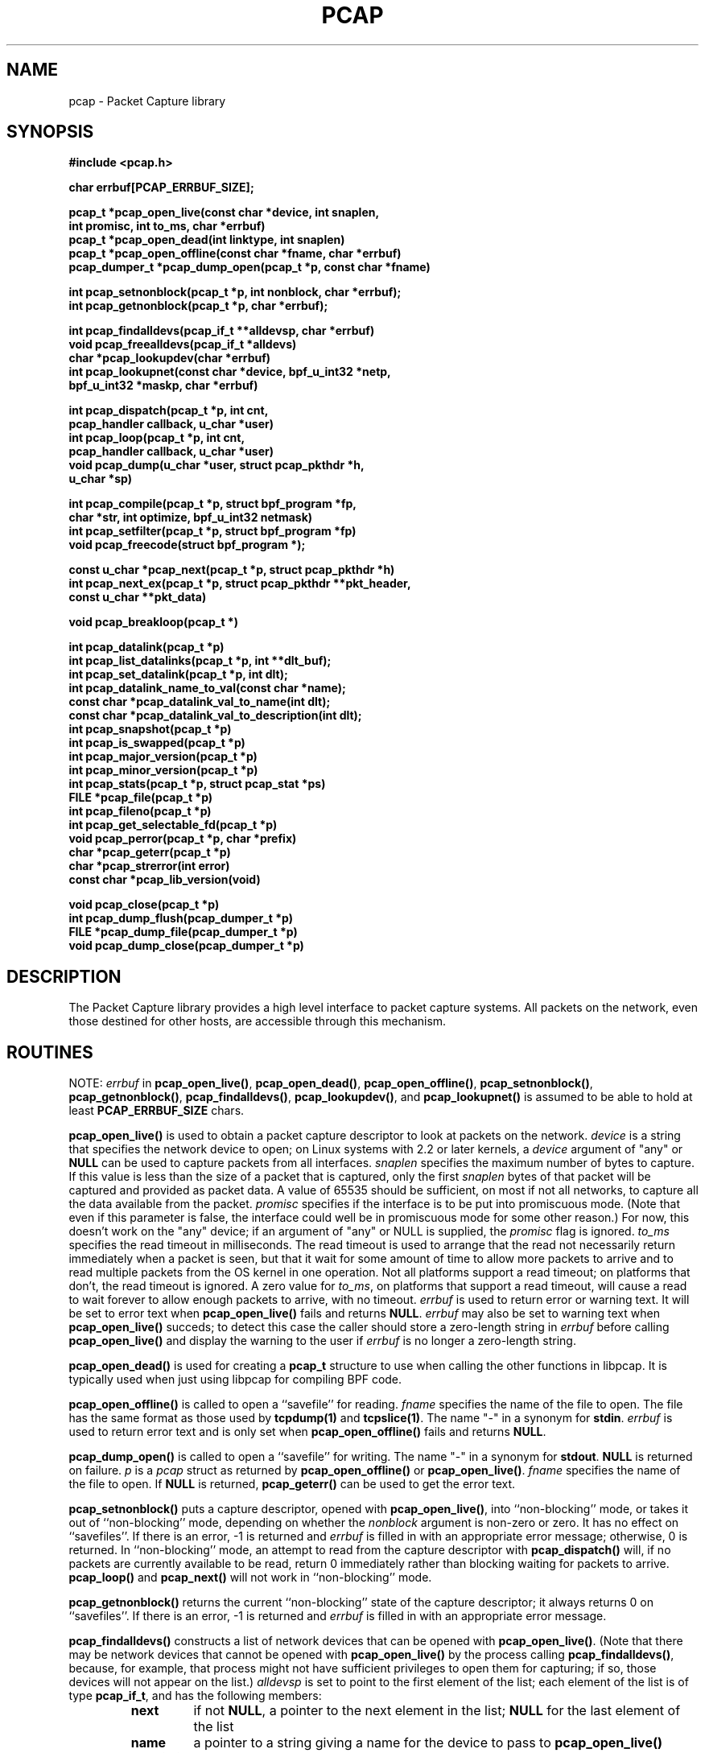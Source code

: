.\" @(#) $Header: /tcpdump/master/libpcap/Attic/pcap.3,v 1.51.2.7 2004-02-28 02:50:31 guy Exp $
.\"
.\" Copyright (c) 1994, 1996, 1997
.\"	The Regents of the University of California.  All rights reserved.
.\"
.\" Redistribution and use in source and binary forms, with or without
.\" modification, are permitted provided that: (1) source code distributions
.\" retain the above copyright notice and this paragraph in its entirety, (2)
.\" distributions including binary code include the above copyright notice and
.\" this paragraph in its entirety in the documentation or other materials
.\" provided with the distribution, and (3) all advertising materials mentioning
.\" features or use of this software display the following acknowledgement:
.\" ``This product includes software developed by the University of California,
.\" Lawrence Berkeley Laboratory and its contributors.'' Neither the name of
.\" the University nor the names of its contributors may be used to endorse
.\" or promote products derived from this software without specific prior
.\" written permission.
.\" THIS SOFTWARE IS PROVIDED ``AS IS'' AND WITHOUT ANY EXPRESS OR IMPLIED
.\" WARRANTIES, INCLUDING, WITHOUT LIMITATION, THE IMPLIED WARRANTIES OF
.\" MERCHANTABILITY AND FITNESS FOR A PARTICULAR PURPOSE.
.\"
.TH PCAP 3 "1 December 2003"
.SH NAME
pcap \- Packet Capture library
.SH SYNOPSIS
.nf
.ft B
#include <pcap.h>
.ft
.LP
.nf
.ft B
char errbuf[PCAP_ERRBUF_SIZE];
.ft
.LP
.ft B
pcap_t *pcap_open_live(const char *device, int snaplen,
.ti +8
int promisc, int to_ms, char *errbuf)
pcap_t *pcap_open_dead(int linktype, int snaplen)
pcap_t *pcap_open_offline(const char *fname, char *errbuf)
pcap_dumper_t *pcap_dump_open(pcap_t *p, const char *fname)
.ft
.LP
.ft B
int pcap_setnonblock(pcap_t *p, int nonblock, char *errbuf);
int pcap_getnonblock(pcap_t *p, char *errbuf);
.ft
.LP
.ft B
int pcap_findalldevs(pcap_if_t **alldevsp, char *errbuf)
void pcap_freealldevs(pcap_if_t *alldevs)
char *pcap_lookupdev(char *errbuf)
int pcap_lookupnet(const char *device, bpf_u_int32 *netp,
.ti +8
bpf_u_int32 *maskp, char *errbuf)
.ft
.LP
.ft B
int pcap_dispatch(pcap_t *p, int cnt,
.ti +8
pcap_handler callback, u_char *user)
int pcap_loop(pcap_t *p, int cnt,
.ti +8
pcap_handler callback, u_char *user)
void pcap_dump(u_char *user, struct pcap_pkthdr *h,
.ti +8
u_char *sp)
.ft
.LP
.ft B
int pcap_compile(pcap_t *p, struct bpf_program *fp,
.ti +8
char *str, int optimize, bpf_u_int32 netmask)
int pcap_setfilter(pcap_t *p, struct bpf_program *fp)
void pcap_freecode(struct bpf_program *);
.ft
.LP
.ft B
const u_char *pcap_next(pcap_t *p, struct pcap_pkthdr *h)
int pcap_next_ex(pcap_t *p, struct pcap_pkthdr **pkt_header,
.ti +8
const u_char **pkt_data)
.ft
.LP
.ft B
void pcap_breakloop(pcap_t *)
.ft
.LP
.ft B
int pcap_datalink(pcap_t *p)
int pcap_list_datalinks(pcap_t *p, int **dlt_buf);
int pcap_set_datalink(pcap_t *p, int dlt);
int pcap_datalink_name_to_val(const char *name);
const char *pcap_datalink_val_to_name(int dlt);
const char *pcap_datalink_val_to_description(int dlt);
int pcap_snapshot(pcap_t *p)
int pcap_is_swapped(pcap_t *p)
int pcap_major_version(pcap_t *p)
int pcap_minor_version(pcap_t *p)
int pcap_stats(pcap_t *p, struct pcap_stat *ps)
FILE *pcap_file(pcap_t *p)
int pcap_fileno(pcap_t *p)
int pcap_get_selectable_fd(pcap_t *p)
void pcap_perror(pcap_t *p, char *prefix)
char *pcap_geterr(pcap_t *p)
char *pcap_strerror(int error)
const char *pcap_lib_version(void)
.ft
.LP
.ft B
void pcap_close(pcap_t *p)
int pcap_dump_flush(pcap_dumper_t *p)
FILE *pcap_dump_file(pcap_dumper_t *p)
void pcap_dump_close(pcap_dumper_t *p)
.ft
.fi
.SH DESCRIPTION
The Packet Capture library
provides a high level interface to packet capture systems. All packets
on the network, even those destined for other hosts, are accessible
through this mechanism.
.PP
.SH ROUTINES
NOTE:
.I errbuf
in
.BR pcap_open_live() ,
.BR pcap_open_dead() ,
.BR pcap_open_offline() ,
.BR pcap_setnonblock() ,
.BR pcap_getnonblock() ,
.BR pcap_findalldevs() ,
.BR pcap_lookupdev() ,
and
.B pcap_lookupnet()
is assumed to be able to hold at least
.B PCAP_ERRBUF_SIZE
chars.
.PP
.B pcap_open_live()
is used to obtain a packet capture descriptor to look
at packets on the network.
.I device
is a string that specifies the network device to open; on Linux systems
with 2.2 or later kernels, a
.I device
argument of "any" or
.B NULL
can be used to capture packets from all interfaces.
.I snaplen
specifies the maximum number of bytes to capture.  If this value is less
than the size of a packet that is captured, only the first
.I snaplen
bytes of that packet will be captured and provided as packet data.  A
value of 65535 should be sufficient, on most if not all networks, to
capture all the data available from the packet.
.I promisc
specifies if the interface is to be put into promiscuous mode.
(Note that even if this parameter is false, the interface
could well be in promiscuous mode for some other reason.)  For now, this
doesn't work on the "any" device; if an argument of "any" or NULL is
supplied, the
.I promisc
flag is ignored.
.I to_ms
specifies the read timeout in milliseconds.  The read timeout is used to
arrange that the read not necessarily return immediately when a packet
is seen, but that it wait for some amount of time to allow more packets
to arrive and to read multiple packets from the OS kernel in one
operation.  Not all platforms support a read timeout; on platforms that
don't, the read timeout is ignored.  A zero value for
.IR to_ms ,
on platforms that support a read timeout,
will cause a read to wait forever to allow enough packets to
arrive, with no timeout.
.I errbuf
is used to return error or warning text.  It will be set to error text when
.B pcap_open_live()
fails and returns
.BR NULL .
.I errbuf
may also be set to warning text when
.B pcap_open_live()
succeds; to detect this case the caller should store a zero-length string in
.I errbuf
before calling
.B pcap_open_live()
and display the warning to the user if
.I errbuf
is no longer a zero-length string.
.PP
.B pcap_open_dead()
is used for creating a
.B pcap_t
structure to use when calling the other functions in libpcap.  It is
typically used when just using libpcap for compiling BPF code.
.PP
.B pcap_open_offline()
is called to open a ``savefile'' for reading.
.I fname
specifies the name of the file to open. The file has
the same format as those used by
.B tcpdump(1)
and
.BR tcpslice(1) .
The name "-" in a synonym for
.BR stdin .
.I errbuf
is used to return error text and is only set when
.B pcap_open_offline()
fails and returns
.BR NULL .
.PP
.B pcap_dump_open()
is called to open a ``savefile'' for writing. The name "-" in a synonym
for
.BR stdout .
.B NULL
is returned on failure.
.I p
is a
.I pcap
struct as returned by
.B pcap_open_offline()
or
.BR pcap_open_live() .
.I fname
specifies the name of the file to open.
If
.B NULL
is returned,
.B pcap_geterr()
can be used to get the error text.
.PP
.B pcap_setnonblock()
puts a capture descriptor, opened with
.BR pcap_open_live() ,
into ``non-blocking'' mode, or takes it out of ``non-blocking'' mode,
depending on whether the
.I nonblock
argument is non-zero or zero.  It has no effect on ``savefiles''.
If there is an error, \-1 is returned and
.I errbuf
is filled in with an appropriate error message; otherwise, 0 is
returned.
In
``non-blocking'' mode, an attempt to read from the capture descriptor
with
.B pcap_dispatch()
will, if no packets are currently available to be read, return 0
immediately rather than blocking waiting for packets to arrive.
.B pcap_loop()
and
.B pcap_next()
will not work in ``non-blocking'' mode.
.PP
.B pcap_getnonblock()
returns the current ``non-blocking'' state of the capture descriptor; it
always returns 0 on ``savefiles''.
If there is an error, \-1 is returned and
.I errbuf
is filled in with an appropriate error message.
.PP
.B pcap_findalldevs()
constructs a list of network devices that can be opened with
.BR pcap_open_live() .
(Note that there may be network devices that cannot be opened with
.BR pcap_open_live()
by the
process calling
.BR pcap_findalldevs() ,
because, for example, that process might not have sufficient privileges
to open them for capturing; if so, those devices will not appear on the
list.)
.I alldevsp
is set to point to the first element of the list; each element of the
list is of type
.BR pcap_if_t ,
and has the following members:
.RS
.TP
.B next
if not
.BR NULL ,
a pointer to the next element in the list;
.B NULL
for the last element of the list
.TP
.B name
a pointer to a string giving a name for the device to pass to
.B pcap_open_live()
.TP
.B description
if not
.BR NULL ,
a pointer to a string giving a human-readable description of the device
.TP
.B addresses
a pointer to the first element of a list of addresses for the interface
.TP
.B flags
interface flags:
.RS
.TP
.B PCAP_IF_LOOPBACK
set if the interface is a loopback interface
.RE
.RE
.PP
Each element of the list of addresses is of type
.BR pcap_addr_t ,
and has the following members:
.RS
.TP
.B next
if not
.BR NULL ,
a pointer to the next element in the list;
.B NULL
for the last element of the list
.TP
.B addr
a pointer to a
.B "struct sockaddr"
containing an address
.TP
.B netmask
if not
.BR NULL ,
a pointer to a
.B "struct sockaddr"
that contains the netmask corresponding to the address pointed to by
.B addr
.TP
.B broadaddr
if not
.BR NULL ,
a pointer to a
.B "struct sockaddr"
that contains the broadcast address corresponding to the address pointed
to by
.BR addr ;
may be null if the interface doesn't support broadcasts
.TP
.B dstaddr
if not
.BR NULL ,
a pointer to a
.B "struct sockaddr"
that contains the destination address corresponding to the address pointed
to by
.BR addr ;
may be null if the interface isn't a point-to-point interface
.RE
.PP
.B \-1
is returned on failure, in which case
.B errbuf
is filled in with an appropriate error message;
.B 0
is returned on success.
.PP
.B pcap_freealldevs()
is used to free a list allocated by
.BR pcap_findalldevs() .
.PP
.B pcap_lookupdev()
returns a pointer to a network device suitable for use with
.B pcap_open_live()
and
.BR pcap_lookupnet() .
If there is an error,
.B NULL
is returned and
.I errbuf
is filled in with an appropriate error message.
.PP
.B pcap_lookupnet()
is used to determine the network number and mask
associated with the network device
.BR device .
Both
.I netp
and
.I maskp
are
.I bpf_u_int32
pointers.
A return of \-1 indicates an error in which case
.I errbuf
is filled in with an appropriate error message.
.PP
.B pcap_dispatch()
is used to collect and process packets.
.I cnt
specifies the maximum number of packets to process before returning.
This is not a minimum number; when reading a live capture, only one
bufferful of packets is read at a time, so fewer than
.I cnt
packets may be processed. A
.I cnt
of \-1 processes all the packets received in one buffer when reading a
live capture, or all the packets in the file when reading a
``savefile''.
.I callback
specifies a routine to be called with three arguments:
a
.I u_char
pointer which is passed in from
.BR pcap_dispatch() ,
a
.I const struct pcap_pkthdr
pointer to a structure with the following members:
.RS
.TP
.B ts
a
.I struct timeval
containing the time when the packet was captured
.TP
.B caplen
a
.I bpf_u_int32
giving the number of bytes of the packet that are available from the
capture
.TP
.B len
a
.I bpf_u_int32
giving the length of the packet, in bytes (which might be more than the
number of bytes available from the capture, if the length of the packet
is larger than the maximum number of bytes to capture)
.RE
.PP
and a
.I const u_char
pointer to the first
.B caplen
(as given in the
.I struct pcap_pkthdr
a pointer to which is passed to the callback routine)
bytes of data from the packet (which won't necessarily be the entire
packet; to capture the entire packet, you will have to provide a value
for
.I snaplen
in your call to
.B pcap_open_live()
that is sufficiently large to get all of the packet's data - a value of
65535 should be sufficient on most if not all networks).
.PP
The number of packets read is returned.
0 is returned if no packets were read from a live capture (if, for
example, they were discarded because they didn't pass the packet filter,
or if, on platforms that support a read timeout that starts before any
packets arrive, the timeout expires before any packets arrive, or if the
file descriptor for the capture device is in non-blocking mode and no
packets were available to be read) or if no more packets are available
in a ``savefile.'' A return of \-1 indicates
an error in which case
.B pcap_perror()
or
.B pcap_geterr()
may be used to display the error text.
A return of \-2 indicates that the loop terminated due to a call to
.B pcap_breakloop()
before any packets were processed.
.ft B
If your application uses pcap_breakloop(),
make sure that you explicitly check for \-1 and \-2, rather than just
checking for a return value < 0.
.ft R
.PP
.BR NOTE :
when reading a live capture,
.B pcap_dispatch()
will not necessarily return when the read times out; on some platforms,
the read timeout isn't supported, and, on other platforms, the timer
doesn't start until at least one packet arrives.  This means that the
read timeout should
.B NOT
be used in, for example, an interactive application, to allow the packet
capture loop to ``poll'' for user input periodically, as there's no
guarantee that
.B pcap_dispatch()
will return after the timeout expires.
.PP
.B pcap_loop()
is similar to
.B pcap_dispatch()
except it keeps reading packets until
.I cnt
packets are processed or an error occurs.
It does
.B not
return when live read timeouts occur.
Rather, specifying a non-zero read timeout to
.B pcap_open_live()
and then calling
.B pcap_dispatch()
allows the reception and processing of any packets that arrive when the
timeout occurs.
A negative
.I cnt
causes
.B pcap_loop()
to loop forever (or at least until an error occurs).  \-1 is returned on
an error; 0 is returned if
.I cnt
is exhausted; \-2 is returned if the loop terminated due to a call to
.B pcap_breakloop()
before any packets were processed.
.ft B
If your application uses pcap_breakloop(),
make sure that you explicitly check for \-1 and \-2, rather than just
checking for a return value < 0.
.ft R
.PP
.B pcap_next()
reads the next packet (by calling
.B pcap_dispatch()
with a
.I cnt
of 1) and returns a
.I u_char
pointer to the data in that packet.  (The
.I pcap_pkthdr
struct for that packet is not supplied.)
.B NULL
is returned if an error occured, or if no packets were read from a live
capture (if, for example, they were discarded because they didn't pass
the packet filter, or if, on platforms that support a read timeout that
starts before any packets arrive, the timeout expires before any packets
arrive, or if the file descriptor for the capture device is in
non-blocking mode and no packets were available to be read), or if no
more packets are available in a ``savefile.''  Unfortunately, there is
no way to determine whether an error occured or not.
.PP
.B pcap_next_ex()
reads the next packet and returns a success/failure indication:
.RS
.TP
1
the packet was read without problems
.TP
0
packets are being read from a live capture, and the timeout expired
.TP
\-1
an error occurred while reading the packet
.TP
\-2
packets are being read from a ``savefile'', and there are no more
packets to read from the savefile.
.RE
.PP
If the packet was read without problems, the pointer pointed to by the
.I pkt_header
argument is set to point to the
.I pcap_pkthdr
struct for the packet, and the
pointer pointed to by the
.I pkt_data
argument is set to point to the data in the packet.
.PP
.B pcap_breakloop()
sets a flag that will force
.B pcap_dispatch()
or
.B pcap_loop()
to return rather than looping; they will return the number of packets
that have been processed so far, or \-2 if no packets have been
processed so far.
.PP
This routine is safe to use inside a signal handler on UNIX or a console
control handler on Windows, as it merely sets a flag that is checked
within the loop.
.PP
The flag is checked in loops reading packets from the OS - a signal by
itself will not necessarily terminate those loops - as well as in loops
processing a set of packets returned by the OS.
.ft B
Note that if you are catching signals on UNIX systems that support
restarting system calls after a signal, and calling pcap_breakloop()
in the signal handler, you must specify, when catching those signals,
that system calls should NOT be restarted by that signal.  Otherwise,
if the signal interrupted a call reading packets in a live capture,
when your signal handler returns after calling pcap_breakloop(), the
call will be restarted, and the loop will not terminate until more
packets arrive and the call completes.
.PP
Note also that, in a multi-threaded application, if one thread is
blocked in
.BR pcap_dispatch() ,
.BR pcap_loop() ,
.BR pcap_next() ,
or
.BR pcap_next_ex() ,
a call to
.B pcap_breakloop()
in a different thread will not unblock that thread; you will need to use
whatever mechanism the OS provides for breaking a thread out of blocking
calls in order to unblock the thread, such as thread cancellation in
systems that support POSIX threads.
.ft R
.PP
Note that
.B pcap_next()
will, on some platforms, loop reading packets from the OS; that loop
will not necessarily be terminated by a signal, so
.B pcap_breakloop()
should be used to terminate packet processing even if
.B pcap_next()
is being used.
.PP
.B pcap_breakloop()
does not guarantee that no further packets will be processed by
.B pcap_dispatch()
or
.B pcap_loop()
after it is called; at most one more packet might be processed.
.PP
If \-2 is returned from
.B pcap_dispatch()
or
.BR pcap_loop() ,
the flag is cleared, so a subsequent call will resume reading packets. 
If a positive number is returned, the flag is not cleared, so a
subsequent call will return \-2 and clear the flag.
.PP
.B pcap_dump()
outputs a packet to the ``savefile'' opened with
.BR pcap_dump_open() .
Note that its calling arguments are suitable for use with
.B pcap_dispatch()
or
.BR pcap_loop() .
If called directly, the 
.I user
parameter is of type 
.I pcap_dumper_t
as returned by
.BR pcap_dump_open() .
.PP
.B pcap_compile()
is used to compile the string
.I str
into a filter program.
.I program
is a pointer to a
.I bpf_program
struct and is filled in by
.BR pcap_compile() .
.I optimize
controls whether optimization on the resulting code is performed.
.I netmask
specifies the IPv4 netmask of the network on which packets are being
captured; it is used only when checking for IPv4 broadcast addresses in
the filter program.  If the netmask of the network on which packets are
being captured isn't known to the program, or if packets are being
captured on the Linux "any" pseudo-interface that can capture on more
than one network, a value of 0 can be supplied; tests for IPv4 broadcast
addreses won't be done correctly, but all other tests in the filter
program will be OK.  A return of \-1 indicates an error in which case
.BR pcap_geterr()
may be used to display the error text.
.PP
.B pcap_compile_nopcap()
is similar to
.B pcap_compile()
except that instead of passing a pcap structure, one passes the
snaplen and linktype explicitly.  It is intended to be used for
compiling filters for direct BPF usage, without necessarily having
called
.BR pcap_open() .
A return of \-1 indicates an error; the error text is unavailable.
.RB ( pcap_compile_nopcap()
is a wrapper around
.BR pcap_open_dead() ,
.BR pcap_compile() ,
and
.BR pcap_close() ;
the latter three routines can be used directly in order to get the error
text for a compilation error.)
.B
.PP
.B pcap_setfilter()
is used to specify a filter program.
.I fp
is a pointer to a
.I bpf_program
struct, usually the result of a call to
.BR pcap_compile() .
.B \-1
is returned on failure, in which case
.BR pcap_geterr()
may be used to display the error text;
.B 0
is returned on success.
.PP
.B pcap_freecode()
is used to free up allocated memory pointed to by a
.I bpf_program
struct generated by
.B pcap_compile()
when that BPF program is no longer needed, for example after it
has been made the filter program for a pcap structure by a call to
.BR pcap_setfilter() .
.PP
.B pcap_datalink()
returns the link layer type; link layer types it can return include:
.PP
.RS 5
.TP 5
.B DLT_NULL
BSD loopback encapsulation; the link layer header is a 4-byte field, in
.I host
byte order, containing a PF_ value from
.B socket.h
for the network-layer protocol of the packet.
.IP
Note that ``host byte order'' is the byte order of the machine on which
the packets are captured, and the PF_ values are for the OS of the
machine on which the packets are captured; if a live capture is being
done, ``host byte order'' is the byte order of the machine capturing the
packets, and the PF_ values are those of the OS of the machine capturing
the packets, but if a ``savefile'' is being read, the byte order and PF_
values are
.I not
necessarily those of the machine reading the capture file.
.TP 5
.B DLT_EN10MB
Ethernet (10Mb, 100Mb, 1000Mb, and up)
.TP 5
.B DLT_IEEE802
IEEE 802.5 Token Ring
.TP 5
.B DLT_ARCNET
ARCNET
.TP 5
.B DLT_SLIP
SLIP; the link layer header contains, in order:
.RS 10
.LP
a 1-byte flag, which is 0 for packets received by the machine and 1 for
packets sent by the machine;
.LP
a 1-byte field, the upper 4 bits of which indicate the type of packet,
as per RFC 1144:
.RS 5
.TP 5
0x40
an unmodified IP datagram (TYPE_IP);
.TP 5
0x70
an uncompressed-TCP IP datagram (UNCOMPRESSED_TCP), with that byte being
the first byte of the raw IP header on the wire, containing the
connection number in the protocol field;
.TP 5
0x80
a compressed-TCP IP datagram (COMPRESSED_TCP), with that byte being the
first byte of the compressed TCP/IP datagram header;
.RE
.LP
for UNCOMPRESSED_TCP, the rest of the modified IP header, and for
COMPRESSED_TCP, the compressed TCP/IP datagram header;
.RE
.RS 5
.LP
for a total of 16 bytes; the uncompressed IP datagram follows the header.
.RE
.TP 5
.B DLT_PPP
PPP; if the first 2 bytes are 0xff and 0x03, it's PPP in HDLC-like
framing, with the PPP header following those two bytes, otherwise it's
PPP without framing, and the packet begins with the PPP header.
.TP 5
.B DLT_FDDI
FDDI
.TP 5
.B DLT_ATM_RFC1483
RFC 1483 LLC/SNAP-encapsulated ATM; the packet begins with an IEEE 802.2
LLC header.
.TP 5
.B DLT_RAW
raw IP; the packet begins with an IP header.
.TP 5
.B DLT_PPP_SERIAL
PPP in HDLC-like framing, as per RFC 1662, or Cisco PPP with HDLC
framing, as per section 4.3.1 of RFC 1547; the first byte will be 0xFF
for PPP in HDLC-like framing, and will be 0x0F or 0x8F for Cisco PPP
with HDLC framing.
.TP 5
.B DLT_PPP_ETHER
PPPoE; the packet begins with a PPPoE header, as per RFC 2516.
.TP 5
.B DLT_C_HDLC
Cisco PPP with HDLC framing, as per section 4.3.1 of RFC 1547.
.TP 5
.B DLT_IEEE802_11
IEEE 802.11 wireless LAN
.TP 5
.B DLT_FRELAY
Frame Relay
.TP 5
.B DLT_LOOP
OpenBSD loopback encapsulation; the link layer header is a 4-byte field, in
.I network
byte order, containing a PF_ value from OpenBSD's
.B socket.h
for the network-layer protocol of the packet.
.IP
Note that, if a ``savefile'' is being read, those PF_ values are
.I not
necessarily those of the machine reading the capture file.
.TP 5
.B DLT_LINUX_SLL
Linux "cooked" capture encapsulation; the link layer header contains, in
order:
.RS 10
.LP
a 2-byte "packet type", in network byte order, which is one of:
.RS 5
.TP 5
0
packet was sent to us by somebody else
.TP 5
1
packet was broadcast by somebody else
.TP 5
2
packet was multicast, but not broadcast, by somebody else
.TP 5
3
packet was sent by somebody else to somebody else
.TP 5
4
packet was sent by us
.RE
.LP
a 2-byte field, in network byte order, containing a Linux ARPHRD_ value
for the link layer device type;
.LP
a 2-byte field, in network byte order, containing the length of the
link layer address of the sender of the packet (which could be 0);
.LP
an 8-byte field containing that number of bytes of the link layer header
(if there are more than 8 bytes, only the first 8 are present);
.LP
a 2-byte field containing an Ethernet protocol type, in network byte
order, or containing 1 for Novell 802.3 frames without an 802.2 LLC
header or 4 for frames beginning with an 802.2 LLC header.
.RE
.TP 5
.B DLT_LTALK
Apple LocalTalk; the packet begins with an AppleTalk LLAP header.
.TP 5
.B DLT_PFLOG
OpenBSD pflog; the link layer header contains, in order:
.RS 10
.LP
a 4-byte PF_ value, in network byte order;
.LP
a 16-character interface name;
.LP
a 2-byte rule number, in network byte order;
.LP
a 2-byte reason code, in network byte order, which is one of:
.RS 5
.TP 5
0
match
.TP 5
1
bad offset
.TP 5
2
fragment
.TP 5
3
short
.TP 5
4
normalize
.TP 5
memory
.RE
.LP
a 2-byte action code, in network byte order, which is one of:
.RS 5
.TP 5
0
passed
.TP 5
1
dropped
.TP 5
2
scrubbed
.RE
.LP
a 2-byte direction, in network byte order, which is one of:
.RS 5
.TP 5
0
incoming or outgoing
.TP 5
1
incoming
.TP 5
2
outgoing
.RE
.RE
.TP 5
.B DLT_PRISM_HEADER
Prism monitor mode information followed by an 802.11 header.
.TP 5
.B DLT_IP_OVER_FC
RFC 2625 IP-over-Fibre Channel, with the link-layer header being the
Network_Header as described in that RFC.
.TP 5
.B DLT_SUNATM
SunATM devices; the link layer header contains, in order:
.RS 10
.LP
a 1-byte flag field, containing a direction flag in the uppermost bit,
which is set for packets transmitted by the machine and clear for
packets received by the machine, and a 4-byte traffic type in the
low-order 4 bits, which is one of:
.RS 5
.TP 5
0
raw traffic
.TP 5
1
LANE traffic
.TP 5
2
LLC-encapsulated traffic
.TP 5
3
MARS traffic
.TP 5
4
IFMP traffic
.TP 5
5
ILMI traffic
.TP 5
6
Q.2931 traffic
.RE
.LP
a 1-byte VPI value;
.LP
a 2-byte VCI field, in network byte order.
.RE
.TP 5
.B DLT_IEEE802_11_RADIO
link-layer information followed by an 802.11 header - see
http://www.shaftnet.org/~pizza/software/capturefrm.txt for a description
of the link-layer information.
.TP 5
.B DLT_ARCNET_LINUX
ARCNET, with no exception frames, reassembled packets rather than raw
frames, and an extra 16-bit offset field between the destination host
and type bytes.
.TP 5
.B DLT_LINUX_IRDA
Linux-IrDA packets, with a
.B DLT_LINUX_SLL
header followed by the IrLAP header.
.RE
.PP
.B pcap_list_datalinks()
is used to get a list of the supported data link types of the interface
associated with the pcap descriptor.
.B pcap_list_datalinks()
allocates an array to hold the list and sets
.IR *dlt_buf .
The caller is responsible for freeing the array.
.B \-1
is returned on failure;
otherwise, the number of data link types in the array is returned.
.PP
.B pcap_set_datalink()
is used to set the current data link type of the pcap descriptor
to the type specified by
.IR dlt .
.B \-1
is returned on failure.
.PP
.B pcap_datalink_name_to_val()
translates a data link type name, which is a
.B DLT_
name with the
.B DLT_
removed, to the corresponding data link type value.  The translation
is case-insensitive.  
.B \-1
is returned on failure.
.PP
.B pcap_datalink_val_to_name()
translates a data link type value to the corresponding data link type
name.  NULL is returned on failure.
.PP
.B pcap_datalink_val_to_description()
translates a data link type value to a short description of that data
link type.  NULL is returned on failure.
.PP
.B pcap_snapshot()
returns the snapshot length specified when
.B pcap_open_live()
was called.
.PP
.B pcap_is_swapped()
returns true if the current ``savefile'' uses a different byte order
than the current system.
.PP
.B pcap_major_version()
returns the major number of the file format of the savefile;
.B pcap_minor_version()
returns the minor number of the file format of the savefile.  The
version number is stored in the header of the savefile.
.PP
.B pcap_file()
returns the standard I/O stream of the ``savefile,'' if a ``savefile''
was opened with
.BR pcap_open_offline() ,
or NULL, if a network device was opened with
.BR pcap_open_live() .
.PP
.B pcap_stats()
returns 0 and fills in a
.B pcap_stat
struct. The values represent packet statistics from the start of the
run to the time of the call. If there is an error or the underlying
packet capture doesn't support packet statistics, \-1 is returned and
the error text can be obtained with
.B pcap_perror()
or
.BR pcap_geterr() .
.B pcap_stats()
is supported only on live captures, not on ``savefiles''; no statistics
are stored in ``savefiles'', so no statistics are available when reading
from a ``savefile''.
.PP
.B pcap_fileno()
returns the file descriptor number from which captured packets are read,
if a network device was opened with
.BR pcap_open_live() ,
or \-1, if a ``savefile'' was opened with
.BR pcap_open_offline() .
.PP
.B pcap_get_selectable_fd()
returns, on UNIX, a file descriptor number for a file descriptor on
which one can
do a
.B select()
or
.B poll()
to wait for it to be possible to read packets without blocking, if such
a descriptor exists, or \-1, if no such descriptor exists.  Some network
devices opened with
.B pcap_open_live()
do not support
.B select()
or
.B poll()
(for example, regular network devices on FreeBSD 4.3 and 4.4, and Endace
DAG devices), so \-1 is returned for those devices.
.PP
Note that on most versions of most BSDs (including Mac OS X)
.B select()
and
.B poll()
do not work correctly on BPF devices;
.B pcap_get_selectable_fd()
will return a file descriptor on most of those versions (the exceptions
being FreeBSD 4.3 and 4.4), a simple
.B select()
or
.B poll()
will not return even after a timeout specified in
.B pcap_open_live()
expires.  To work around this, an application that uses
.B select()
or
.B poll()
to wait for packets to arrive must put the
.B pcap_t
in non-blocking mode, and must arrange that the
.B select()
or
.B poll()
have a timeout less than or equal to the timeout specified in
.BR pcap_open_live() ,
and must try to read packets after that timeout expires, regardless of
whether
.B select()
or
.B poll()
indicated that the file descriptor for the
.B pcap_t
is ready to be read or not.  (That workaround will not work in FreeBSD
4.3 and later; however, in FreeBSD 4.6 and later,
.B select()
and
.B poll()
work correctly on BPF devices, so the workaround isn't necessary,
although it does no harm.)
.PP
.B pcap_get_selectable_fd()
is not available on Windows.
.PP
.B pcap_perror()
prints the text of the last pcap library error on
.BR stderr ,
prefixed by
.IR prefix .
.PP
.B pcap_geterr()
returns the error text pertaining to the last pcap library error.
.BR NOTE :
the pointer it returns will no longer point to a valid error message
string after the
.B pcap_t
passed to it is closed; you must use or copy the string before closing
the
.BR pcap_t .
.PP
.B pcap_strerror()
is provided in case
.BR strerror (1)
isn't available.
.PP
.B pcap_lib_version()
returns a pointer to a string giving information about the version of
the libpcap library being used; note that it contains more information
than just a version number.
.PP
.B pcap_close()
closes the files associated with
.I p
and deallocates resources.
.PP
.B pcap_dump_file()
returns the standard I/O stream of the ``savefile'' opened by
.BR pcap_dump_open().
.PP
.B pcap_dump_flush()
flushes the output buffer to the ``savefile,'' so that any packets
written with
.B pcap_dump()
but not yet written to the ``savefile'' will be written.
.B \-1
is returned on error, 0 on success.
.PP
.B pcap_dump_close()
closes the ``savefile.''
.PP
.SH SEE ALSO
tcpdump(1), tcpslice(1)
.SH AUTHORS
The original authors are:
.LP
Van Jacobson,
Craig Leres and
Steven McCanne, all of the
Lawrence Berkeley National Laboratory, University of California, Berkeley, CA.
.LP
The current version is available from "The Tcpdump Group"'s Web site at
.LP
.RS
.I http://www.tcpdump.org/
.RE
.SH BUGS
Please send problems, bugs, questions, desirable enhancements, etc. to:
.LP
.RS
tcpdump-workers@tcpdump.org
.RE
.LP
Please send source code contributions, etc. to:
.LP
.RS
patches@tcpdump.org
.RE
